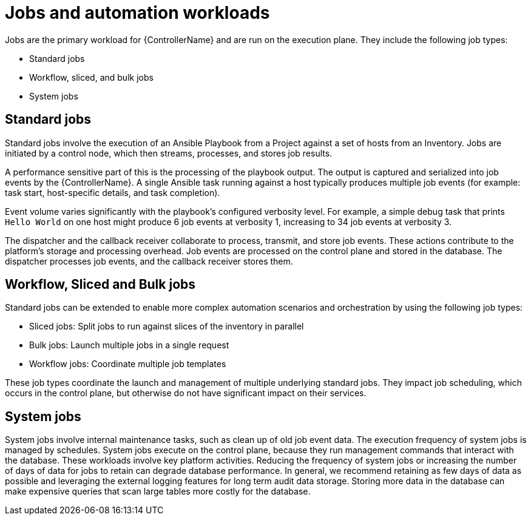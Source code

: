 // Module file name: con-jobs-and-automation-workloads.adoc
:_mod-docs-content-type: CONCEPT
[id="jobs-and-automation-workloads_{context}"]
= Jobs and automation workloads

Jobs are the primary workload for {ControllerName} and are run on the execution plane. They include the following job types:

* Standard jobs
* Workflow, sliced, and bulk jobs
* System jobs

== Standard jobs

Standard jobs involve the execution of an Ansible Playbook from a Project against a set of hosts from an Inventory. Jobs are initiated by a control node, which then streams, processes, and stores job results.

A performance sensitive part of this is the processing of the playbook output. The output is captured and serialized into job events by the {ControllerName}. A single Ansible task running against a host typically produces multiple job events (for example: task start, host-specific details, and task completion).

Event volume varies significantly with the playbook's configured verbosity level. For example, a simple debug task that prints `Hello World` on one host might produce 6 job events at verbosity 1, increasing to 34 job events at verbosity 3.

The dispatcher and the callback receiver collaborate to process, transmit, and store job events. These actions contribute to the platform's storage and processing overhead. Job events are processed on the control plane and stored in the database. The dispatcher processes job events, and the callback receiver stores them.

== Workflow, Sliced and Bulk jobs

Standard jobs can be extended to enable more complex automation scenarios and orchestration by using the following job types:

* Sliced jobs: Split jobs to run against slices of the inventory in parallel
* Bulk jobs: Launch multiple jobs in a single request
* Workflow jobs: Coordinate multiple job templates

These job types coordinate the launch and management of multiple underlying standard jobs. They impact job scheduling, which occurs in the control plane, but otherwise do not have significant impact on their services.

== System jobs

System jobs involve internal maintenance tasks, such as clean up of old job event data. The execution frequency of system jobs is managed by schedules. System jobs execute on the control plane, because they run management commands that interact with the database. These workloads involve key platform activities. Reducing the frequency of system jobs or increasing the number of days of data for jobs to retain can degrade database performance. In general, we recommend retaining as few days of data as possible and leveraging the external logging features for long term audit data storage. Storing more data in the database can make expensive queries that scan large tables more costly for the database.
